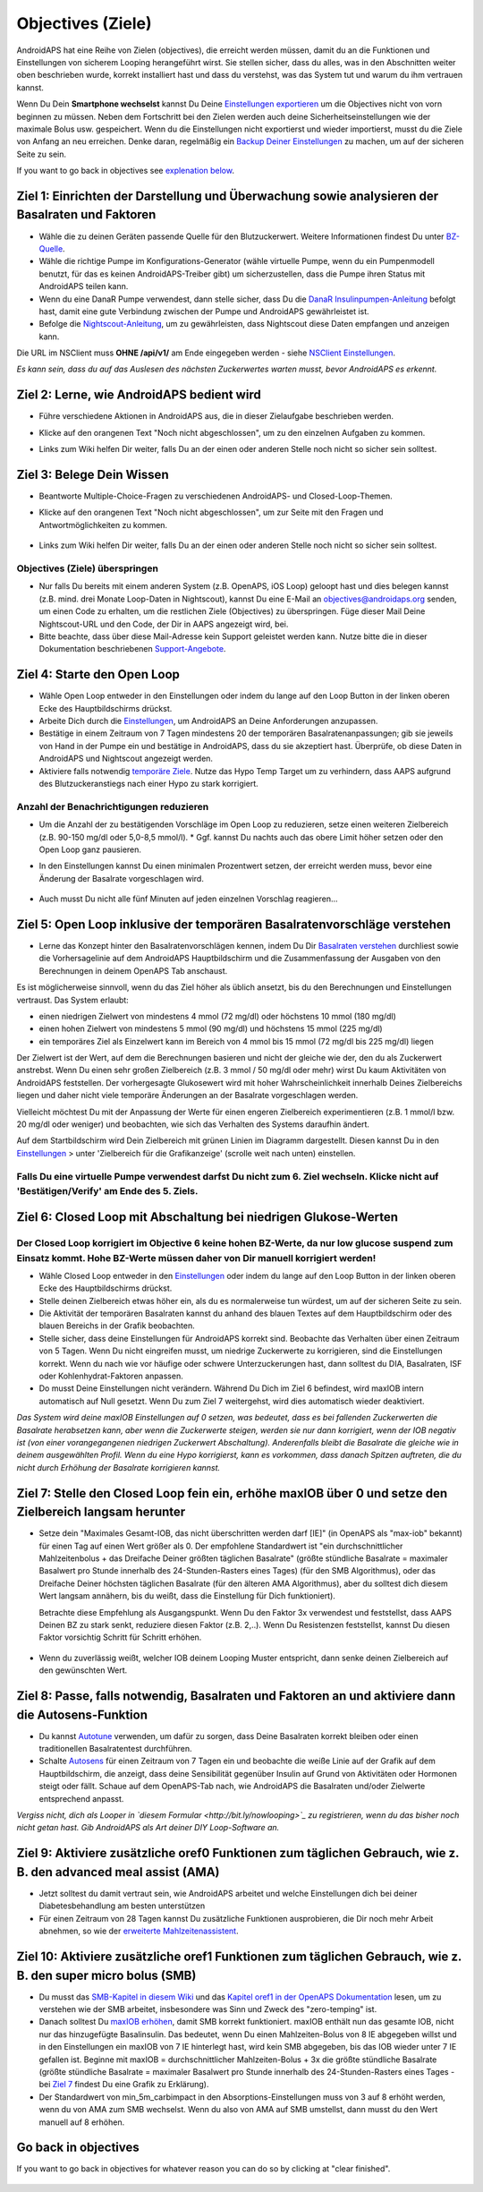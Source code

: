 Objectives (Ziele)
**************************************************

AndroidAPS hat eine Reihe von Zielen (objectives), die erreicht werden müssen, damit du an die Funktionen und Einstellungen von sicherem Looping herangeführt wirst.  Sie stellen sicher, dass du alles, was in den Abschnitten weiter oben beschrieben wurde, korrekt installiert hast und dass du verstehst, was das System tut und warum du ihm vertrauen kannst.

Wenn Du Dein **Smartphone wechselst**  kannst Du Deine `Einstellungen exportieren <../Usage/ExportImportSettings.html>`_ um die Objectives nicht von vorn beginnen zu müssen. Neben dem Fortschritt bei den Zielen werden auch deine Sicherheitseinstellungen wie der maximale Bolus usw. gespeichert.  Wenn du die Einstellungen nicht exportierst und wieder importierst, musst du die Ziele von Anfang an neu erreichen.  Denke daran, regelmäßig ein `Backup Deiner Einstellungen <../Usage/ExportImportSettings.html>`_ zu machen, um auf der sicheren Seite zu sein.

If you want to go back in objectives see `explenation below <../Usage/Objectives.html#go-back-in-objectives>`_.
 
Ziel 1: Einrichten der Darstellung und Überwachung sowie analysieren der Basalraten und Faktoren
====================================================================================================
* Wähle die zu deinen Geräten passende Quelle für den Blutzuckerwert.  Weitere Informationen findest Du unter `BZ-Quelle <../Configuration/BG-Source.html>`_.
* Wähle die richtige Pumpe im Konfigurations-Generator (wähle virtuelle Pumpe, wenn du ein Pumpenmodell benutzt, für das es keinen AndroidAPS-Treiber gibt) um sicherzustellen, dass die Pumpe ihren Status mit AndroidAPS teilen kann.  
* Wenn du eine DanaR Pumpe verwendest, dann stelle sicher, dass Du die `DanaR Insulinpumpen-Anleitung <../Configuration/DanaR-Insulin-Pump.html>`_ befolgt hast, damit eine gute Verbindung zwischen der Pumpe und AndroidAPS gewährleistet ist.
* Befolge die  `Nightscout-Anleitung <../Installing-AndroidAPS/Nightscout.html>`_, um zu gewährleisten, dass Nightscout diese Daten empfangen und anzeigen kann.
Die URL im NSClient muss **OHNE /api/v1/** am Ende eingegeben werden - siehe `NSClient Einstellungen <../Configuration/Preferences.html#nightscout-client>`_.

*Es kann sein, dass du auf das Auslesen des nächsten Zuckerwertes warten musst, bevor AndroidAPS es erkennt.*

Ziel 2: Lerne, wie AndroidAPS bedient wird
==================================================
* Führe verschiedene Aktionen in AndroidAPS aus, die in dieser Zielaufgabe beschrieben werden.
* Klicke auf den orangenen Text "Noch nicht abgeschlossen", um zu den einzelnen Aufgaben zu kommen.
* Links zum Wiki helfen Dir weiter, falls Du an der einen oder anderen Stelle noch nicht so sicher sein solltest.

   .. image:: ../images/Objective2_V2_5.png
     :alt: Screenshot Ziel 2

Ziel 3: Belege Dein Wissen
==================================================
* Beantworte Multiple-Choice-Fragen zu verschiedenen AndroidAPS- und Closed-Loop-Themen.
* Klicke auf den orangenen Text "Noch nicht abgeschlossen", um zur Seite mit den Fragen und Antwortmöglichkeiten zu kommen.

   .. image:: ../images/Objective3_V2_5.png
     :alt: Screenshot Ziel 3

* Links zum Wiki helfen Dir weiter, falls Du an der einen oder anderen Stelle noch nicht so sicher sein solltest.

Objectives (Ziele) überspringen
--------------------------------------------------
* Nur falls Du bereits mit einem anderen System (z.B. OpenAPS, iOS Loop) geloopt hast und dies belegen kannst (z.B.  mind. drei Monate Loop-Daten in Nightscout), kannst Du eine E-Mail an `objectives@androidaps.org <mailto:objectives@androidaps.org>`_ senden, um einen Code zu erhalten, um die restlichen Ziele (Objectives) zu überspringen. Füge dieser Mail Deine Nightscout-URL und den Code, der Dir in AAPS angezeigt wird, bei.
* Bitte beachte, dass über diese Mail-Adresse kein Support geleistet werden kann. Nutze bitte die in dieser Dokumentation beschriebenen `Support-Angebote <../Where-To-Go-For-Help/Connect-with-other-users.html>`_.

Ziel 4: Starte den Open Loop
==================================================
* Wähle Open Loop entweder in den Einstellungen oder indem du lange auf den Loop Button in der linken oberen Ecke des Hauptbildschirms drückst.
* Arbeite Dich durch die  `Einstellungen <../Configuration/Preferences.html>`_, um AndroidAPS an Deine Anforderungen anzupassen.
* Bestätige in einem Zeitraum von 7 Tagen mindestens 20 der temporären Basalratenanpassungen; gib sie jeweils von Hand in der Pumpe ein und bestätige in AndroidAPS, dass du sie akzeptiert hast.  Überprüfe, ob diese Daten in AndroidAPS und Nightscout angezeigt werden.
* Aktiviere falls notwendig `temporäre Ziele <../Usage/temptarget.html>`_. Nutze das Hypo Temp Target um zu verhindern, dass AAPS aufgrund des Blutzuckeranstiegs nach einer Hypo zu stark korrigiert. 

Anzahl der Benachrichtigungen reduzieren
--------------------------------------------------
* Um die Anzahl der zu bestätigenden Vorschläge im Open Loop zu reduzieren, setze einen weiteren Zielbereich (z.B. 90-150 mg/dl oder 5,0-8,5 mmol/l). * Ggf. kannst Du nachts auch das obere Limit höher setzen oder den Open Loop ganz pausieren. 
* In den Einstellungen kannst Du einen minimalen Prozentwert setzen, der erreicht werden muss, bevor eine Änderung der Basalrate vorgeschlagen wird.

   .. image:: ../images/OpenLoop_MinimalRequestChange2.png
     :alt: Open Loop Mindeständerung
     
* Auch musst Du nicht alle fünf Minuten auf jeden einzelnen Vorschlag reagieren...

Ziel 5: Open Loop inklusive der temporären Basalratenvorschläge verstehen
====================================================================================================
* Lerne das Konzept hinter den Basalratenvorschlägen kennen, indem Du Dir  `Basalraten verstehen <https://openaps.readthedocs.io/en/latest/docs/While%20You%20Wait%20For%20Gear/Understand-determine-basal.html>`_ durchliest sowie die Vorhersagelinie auf dem AndroidAPS Hauptbildschirm und die Zusammenfassung der Ausgaben von den Berechnungen in deinem OpenAPS Tab anschaust.
 
Es ist möglicherweise sinnvoll, wenn du das Ziel höher als üblich ansetzt, bis du den Berechnungen und Einstellungen vertraust.  Das System erlaubt:

* einen niedrigen Zielwert von mindestens 4 mmol (72 mg/dl) oder höchstens 10 mmol (180 mg/dl) 
* einen hohen Zielwert von mindestens 5 mmol (90 mg/dl) und höchstens 15 mmol (225 mg/dl)
* ein temporäres Ziel als Einzelwert kann im Bereich von 4 mmol bis 15 mmol (72 mg/dl bis 225 mg/dl) liegen

Der Zielwert ist der Wert, auf dem die Berechnungen basieren und nicht der gleiche wie der, den du als Zuckerwert anstrebst.  Wenn Du einen sehr großen Zielbereich (z.B. 3 mmol / 50 mg/dl oder mehr) wirst Du kaum Aktivitäten von AndroidAPS feststellen. Der vorhergesagte Glukosewert wird mit hoher Wahrscheinlichkeit innerhalb Deines Zielbereichs liegen und daher nicht viele temporäre Änderungen an der Basalrate vorgeschlagen werden. 

Vielleicht möchtest Du mit der Anpassung der Werte für einen engeren Zielbereich experimentieren (z.B. 1 mmol/l bzw. 20 mg/dl oder weniger) und beobachten, wie sich das Verhalten des Systems daraufhin ändert.  

Auf dem Startbildschirm wird Dein Zielbereich mit grünen Linien im Diagramm dargestellt. Diesen kannst Du in den `Einstellungen <../Configuration/Preferences.html>`_ > unter 'Zielbereich für die Grafikanzeige' (scrolle weit nach unten) einstellen.
 
.. image:: ../images/sign_stop.png
  :alt: Stoppzeichen

Falls Du eine virtuelle Pumpe verwendest darfst Du nicht zum 6. Ziel wechseln. Klicke nicht auf 'Bestätigen/Verify' am Ende des 5. Ziels.
------------------------------------------------------------------------------------------------------------------------------------------------------

.. image:: ./images/blank.png
  :alt: leer

Ziel 6: Closed Loop mit Abschaltung bei niedrigen Glukose-Werten
====================================================================================================
.. image:: ../images/sign_warning.png
  :alt: Warnzeichen
  
Der Closed Loop korrigiert im Objective 6 keine hohen BZ-Werte, da nur low glucose suspend zum Einsatz kommt. Hohe BZ-Werte müssen daher von Dir manuell korrigiert werden!
--------------------------------------------------------------------------------------------------------------------------------------------------------------------------------------------------------
* Wähle Closed Loop entweder in den `Einstellungen <../Configuration/Preferences.html>`_ oder indem du lange auf den Loop Button in der linken oberen Ecke des Hauptbildschirms drückst.
* Stelle deinen Zielbereich etwas höher ein, als du es normalerweise tun würdest, um auf der sicheren Seite zu sein.
* Die Aktivität der temporären Basalraten kannst du anhand des blauen Textes auf dem Hauptbildschirm oder des blauen Bereichs in der Grafik beobachten.
* Stelle sicher, dass deine Einstellungen für AndroidAPS korrekt sind. Beobachte das Verhalten über einen Zeitraum von 5 Tagen. Wenn Du nicht eingreifen musst, um niedrige Zuckerwerte zu korrigieren, sind die Einstellungen korrekt.  Wenn du nach wie vor häufige oder schwere Unterzuckerungen hast, dann solltest du DIA, Basalraten, ISF oder Kohlenhydrat-Faktoren anpassen.
* Do musst Deine Einstellungen nicht verändern. Während Du Dich im Ziel 6 befindest, wird maxIOB intern automatisch auf Null gesetzt. Wenn Du zum Ziel 7 weitergehst, wird dies automatisch wieder deaktiviert.

*Das System wird deine maxIOB Einstellungen auf 0 setzen, was bedeutet, dass es bei fallenden Zuckerwerten die Basalrate herabsetzen kann, aber wenn die Zuckerwerte steigen, werden sie nur dann korrigiert, wenn der IOB negativ ist (von einer vorangegangenen niedrigen Zuckerwert Abschaltung). Anderenfalls bleibt die Basalrate die gleiche wie in deinem ausgewählten Profil.  Wenn du eine Hypo korrigierst, kann es vorkommen, dass danach Spitzen auftreten, die du nicht durch Erhöhung der Basalrate korrigieren kannst.*

Ziel 7: Stelle den Closed Loop fein ein, erhöhe maxIOB über 0 und setze den Zielbereich langsam herunter
====================================================================================================
* Setze dein "Maximales Gesamt-IOB, das nicht überschritten werden darf [IE]" (in OpenAPS als "max-iob" bekannt) für einen Tag auf einen Wert größer als 0. Der empfohlene Standardwert ist "ein durchschnittlicher Mahlzeitenbolus + das Dreifache Deiner größten täglichen Basalrate" (größte stündliche Basalrate = maximaler Basalwert pro Stunde innerhalb des 24-Stunden-Rasters eines Tages) (für den SMB Algorithmus), oder das Dreifache Deiner höchsten täglichen Basalrate (für den älteren AMA Algorithmus), aber du solltest dich diesem Wert langsam annähern, bis du weißt, dass die Einstellung für Dich funktioniert).

  Betrachte diese Empfehlung als Ausgangspunkt. Wenn Du den Faktor 3x verwendest und feststellst, dass AAPS Deinen BZ zu stark senkt, reduziere diesen Faktor (z.B. 2,..). Wenn Du Resistenzen feststellst, kannst Du diesen Faktor vorsichtig Schritt für Schritt erhöhen.

   .. image:: ../images/MaxDailyBasal2.png
     :alt: max daily basal

* Wenn du zuverlässig weißt, welcher IOB deinem Looping Muster entspricht, dann senke deinen Zielbereich auf den gewünschten Wert.


Ziel 8: Passe, falls notwendig, Basalraten und Faktoren an und aktiviere dann die Autosens-Funktion
====================================================================================================
* Du kannst  `Autotune <https://openaps.readthedocs.io/en/latest/docs/Customize-Iterate/autotune.html>`_ verwenden, um dafür zu sorgen, dass Deine Basalraten korrekt bleiben oder einen traditionellen Basalratentest durchführen.
* Schalte `Autosens <../Usage/Open-APS-features.html>`_ für einen Zeitraum von 7 Tagen ein und beobachte die weiße Linie auf der Grafik auf dem Hauptbildschirm, die anzeigt, dass deine Sensibilität gegenüber Insulin auf Grund von Aktivitäten oder Hormonen steigt oder fällt. Schaue auf dem OpenAPS-Tab nach, wie AndroidAPS die Basalraten und/oder Zielwerte entsprechend anpasst.

*Vergiss nicht, dich als Looper in `diesem Formular <http://bit.ly/nowlooping>`_ zu registrieren, wenn du das bisher noch nicht getan hast. Gib AndroidAPS als Art deiner DIY Loop-Software an.*


Ziel 9: Aktiviere zusätzliche oref0 Funktionen zum täglichen Gebrauch, wie z. B. den advanced meal assist (AMA)
====================================================================================================
* Jetzt solltest du damit vertraut sein, wie AndroidAPS arbeitet und welche Einstellungen dich bei deiner Diabetesbehandlung am besten unterstützen
* Für einen Zeitraum von 28 Tagen kannst Du zusätzliche Funktionen ausprobieren, die Dir noch mehr Arbeit abnehmen, so wie der  `erweiterte Mahlzeitenassistent <../Usage/Open-APS-features.html#advanced-meal-assist-ama>`_.


Ziel 10: Aktiviere zusätzliche oref1 Funktionen zum täglichen Gebrauch, wie z. B. den super micro bolus (SMB)
====================================================================================================
* Du musst das `SMB-Kapitel in diesem Wiki <../Usage/Open-APS-features.html#super-micro-bolus-smb>`_ und das `Kapitel oref1 in der OpenAPS Dokumentation <https://openaps.readthedocs.io/en/latest/docs/Customize-Iterate/oref1.html>`_ lesen, um zu verstehen wie der SMB arbeitet, insbesondere was Sinn und Zweck des "zero-temping" ist.
* Danach solltest Du `maxIOB erhöhen <../Usage/Open-APS-features.html#maximales-basal-iob-das-openaps-abgeben-darf-ie-openaps-max-iob>`_, damit SMB korrekt funktioniert. maxIOB enthält nun das gesamte IOB, nicht nur das hinzugefügte Basalinsulin. Das bedeutet, wenn Du einen Mahlzeiten-Bolus von 8 IE abgegeben willst und in den Einstellungen ein maxIOB von 7 IE hinterlegt hast, wird kein SMB abgegeben, bis das IOB wieder unter 7 IE gefallen ist. Beginne mit maxIOB = durchschnittlicher Mahlzeiten-Bolus + 3x die größte stündliche Basalrate (größte stündliche Basalrate = maximaler Basalwert pro Stunde innerhalb des 24-Stunden-Rasters eines Tages - bei  `Ziel 7 <../Usage/Objectives.html#ziel-7-stelle-den-closed-loop-fein-ein-erhohe-max-iob-uber-0-und-setze-den-zielbereich-langsam-herunter>`_  findest Du eine Grafik zu Erklärung).
* Der Standardwert von min_5m_carbimpact in den Absorptions-Einstellungen muss von 3 auf 8 erhöht werden, wenn du von AMA zum SMB wechselst. Wenn du also von AMA auf SMB umstellst, dann musst du den Wert manuell auf 8 erhöhen.

Go back in objectives
====================================================================================================
If you want to go back in objectives for whatever reason you can do so by clicking at "clear finished".

   .. image:: ../images/Objective_ClearFinished.png
     :alt: Go back in objectives
